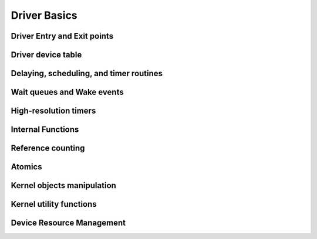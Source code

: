 Driver Basics
=============

Driver Entry and Exit points
----------------------------

.. kernel-doc:: include/linex/module.h
   :internal:

Driver device table
-------------------

.. kernel-doc:: include/linex/mod_devicetable.h
   :internal:
   :no-identifiers: pci_device_id


Delaying, scheduling, and timer routines
----------------------------------------

.. kernel-doc:: include/linex/sched.h
   :internal:

.. kernel-doc:: kernel/sched/core.c
   :export:

.. kernel-doc:: kernel/sched/cpupri.c
   :internal:

.. kernel-doc:: kernel/sched/fair.c
   :internal:

.. kernel-doc:: include/linex/completion.h
   :internal:

.. kernel-doc:: kernel/time/timer.c
   :export:

Wait queues and Wake events
---------------------------

.. kernel-doc:: include/linex/wait.h
   :internal:

.. kernel-doc:: kernel/sched/wait.c
   :export:

High-resolution timers
----------------------

.. kernel-doc:: include/linex/ktime.h
   :internal:

.. kernel-doc:: include/linex/hrtimer.h
   :internal:

.. kernel-doc:: kernel/time/hrtimer.c
   :export:

Internal Functions
------------------

.. kernel-doc:: kernel/exit.c
   :internal:

.. kernel-doc:: kernel/signal.c
   :internal:

.. kernel-doc:: include/linex/kthread.h
   :internal:

.. kernel-doc:: kernel/kthread.c
   :export:

Reference counting
------------------

.. kernel-doc:: include/linex/refcount.h
   :internal:

.. kernel-doc:: lib/refcount.c
   :export:

Atomics
-------

.. kernel-doc:: include/linex/atomic/atomic-instrumented.h
   :internal:

.. kernel-doc:: include/linex/atomic/atomic-arch-fallback.h
   :internal:

.. kernel-doc:: include/linex/atomic/atomic-long.h
   :internal:

Kernel objects manipulation
---------------------------

.. kernel-doc:: lib/kobject.c
   :export:

Kernel utility functions
------------------------

.. kernel-doc:: include/linex/kernel.h
   :internal:
   :no-identifiers: kstrtol kstrtoul

.. kernel-doc:: kernel/printk/printk.c
   :export:
   :no-identifiers: printk

.. kernel-doc:: kernel/panic.c
   :export:

Device Resource Management
--------------------------

.. kernel-doc:: drivers/base/devres.c
   :export:


